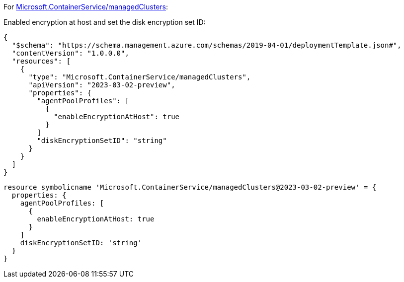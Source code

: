 For https://learn.microsoft.com/en-us/azure/templates/microsoft.containerservice/managedclusters[Microsoft.ContainerService/managedClusters]:

Enabled encryption at host and set the disk encryption set ID:
[source,json,diff-id=1101,diff-type=compliant]
----
{
  "$schema": "https://schema.management.azure.com/schemas/2019-04-01/deploymentTemplate.json#",
  "contentVersion": "1.0.0.0",
  "resources": [
    {
      "type": "Microsoft.ContainerService/managedClusters",
      "apiVersion": "2023-03-02-preview",
      "properties": {
        "agentPoolProfiles": [
          {
            "enableEncryptionAtHost": true
          }
        ]
        "diskEncryptionSetID": "string"
      }
    }
  ]
}
----

[source,bicep,diff-id=1111,diff-type=compliant]
----
resource symbolicname 'Microsoft.ContainerService/managedClusters@2023-03-02-preview' = {
  properties: {
    agentPoolProfiles: [
      {
        enableEncryptionAtHost: true
      }
    ]
    diskEncryptionSetID: 'string'
  }
}
----
